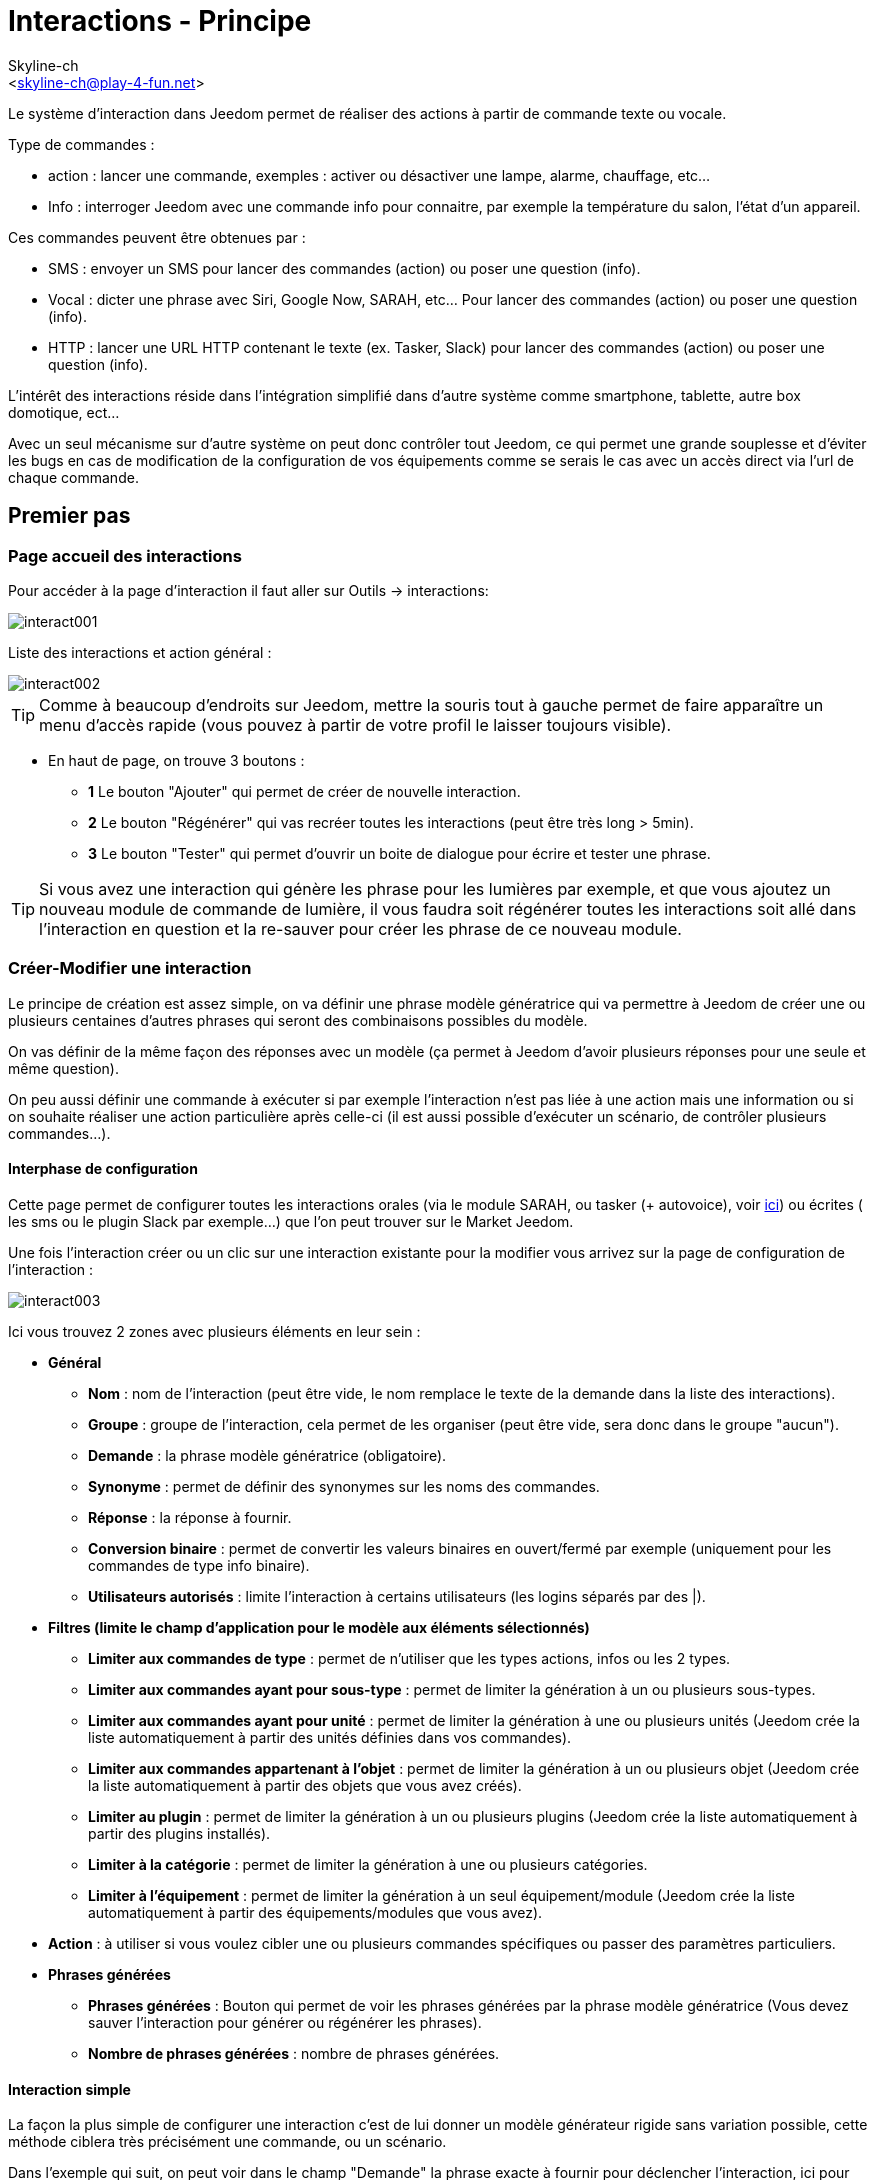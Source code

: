 :Author:    Skyline-ch
:Email:     <skyline-ch@play-4-fun.net>
:Date:      12.12.2015
:Revision:  2.0.0

= Interactions - Principe

Le système d'interaction dans Jeedom permet de réaliser des actions à partir de commande texte ou vocale.

Type de commandes :

* action : lancer une commande, exemples : activer ou désactiver une lampe, alarme, chauffage, etc...
* Info : interroger Jeedom avec une commande info pour connaitre, par exemple la température du salon, l'état d'un appareil.

Ces commandes peuvent être obtenues par :

* SMS : envoyer un SMS pour lancer des commandes (action) ou poser une question (info).
* Vocal : dicter une phrase avec Siri, Google Now, SARAH, etc... Pour lancer des commandes (action) ou poser une question (info).
* HTTP : lancer une URL HTTP contenant le texte (ex. Tasker, Slack) pour lancer des commandes (action) ou poser une question (info).

L'intérêt des interactions réside dans l'intégration simplifié dans d'autre système comme smartphone, tablette, autre box domotique, ect...

Avec un seul mécanisme sur d'autre système on peut donc contrôler tout Jeedom, ce qui permet une grande souplesse et d'éviter les bugs en cas de modification de la configuration de vos équipements comme se serais le cas avec un accès direct via l'url de chaque commande.

== Premier pas

=== Page accueil des interactions

Pour accéder à la page d'interaction il faut aller sur Outils -> interactions: 

image::../images/interact001.png[]

Liste des interactions et action général :

image::../images/interact002.png[]

[TIP]
Comme à beaucoup d'endroits sur Jeedom, mettre la souris tout à gauche permet de faire apparaître un menu d'accès rapide (vous pouvez à partir de votre profil le laisser toujours visible).

* En haut de page, on trouve 3 boutons :
** *1* Le bouton "Ajouter" qui permet de créer de nouvelle interaction.
** *2* Le bouton "Régénérer" qui vas recréer toutes les interactions (peut être très long > 5min).
** *3* Le bouton "Tester" qui permet d'ouvrir un boite de dialogue pour écrire et tester une phrase.

[TIP]
Si vous avez une interaction qui génère les phrase pour les lumières par exemple, et que vous ajoutez un nouveau module de commande de lumière, il vous faudra soit régénérer toutes les interactions soit allé dans l'interaction en question et la re-sauver pour créer les phrase de ce nouveau module.


=== Créer-Modifier une interaction

Le principe de création est assez simple, on va définir une phrase modèle génératrice qui va permettre à Jeedom de créer une ou plusieurs centaines d’autres phrases qui seront des combinaisons possibles du modèle.

On vas définir de la même façon des réponses avec un modèle (ça permet à Jeedom d’avoir plusieurs réponses pour une seule et même question).

On peu aussi définir une commande à exécuter si par exemple l'interaction n'est pas liée à une action mais une information ou si on souhaite réaliser une action particulière après celle-ci (il est aussi possible d'exécuter un scénario, de contrôler plusieurs commandes...).

==== Interphase de configuration

Cette page permet de configurer toutes les interactions orales (via le module SARAH, ou tasker (+ autovoice), voir https://jeedom.fr/doc/documentation/howto/fr_FR/doc-howto-android.autovoice.html[ici]) ou écrites ( les sms ou le plugin Slack par exemple…) que l’on peut trouver sur le Market Jeedom.

Une fois l'interaction créer ou un clic sur une interaction existante pour la modifier vous arrivez sur la page de configuration de l'interaction :

image::../images/interact003.png[]

Ici vous trouvez 2 zones avec plusieurs éléments en leur sein : 

* *Général*
** *Nom* : nom de l'interaction (peut être vide, le nom remplace le texte de la demande dans la liste des interactions).
** *Groupe* : groupe de l'interaction, cela permet de les organiser (peut être vide, sera donc dans le groupe "aucun").
** *Demande* : la phrase modèle génératrice (obligatoire).
** *Synonyme* : permet de définir des synonymes sur les noms des commandes.
** *Réponse* : la réponse à fournir.
** *Conversion binaire* : permet de convertir les valeurs binaires en ouvert/fermé par exemple (uniquement pour les commandes de type info binaire).
** *Utilisateurs autorisés* : limite l'interaction à certains utilisateurs (les logins séparés par des |).
* *Filtres (limite le champ d'application pour le modèle aux éléments sélectionnés)*
** *Limiter aux commandes de type* : permet de n'utiliser que les types actions, infos ou les 2 types.
** *Limiter aux commandes ayant pour sous-type* : permet de limiter la génération à un ou plusieurs sous-types.
** *Limiter aux commandes ayant pour unité* : permet de limiter la génération à une ou plusieurs unités (Jeedom crée la liste automatiquement à partir des unités définies dans vos commandes).
** *Limiter aux commandes appartenant à l'objet* : permet de limiter la génération à un ou plusieurs objet (Jeedom crée la liste automatiquement à partir des objets que vous avez créés).
** *Limiter au plugin* : permet de limiter la génération à un ou plusieurs plugins (Jeedom crée la liste automatiquement à partir des plugins installés).
** *Limiter à la catégorie* : permet de limiter la génération à une ou plusieurs catégories.
** *Limiter à l'équipement* : permet de limiter la génération à un seul équipement/module (Jeedom crée la liste automatiquement à partir des équipements/modules que vous avez).
* *Action* : à utiliser si vous voulez cibler une ou plusieurs commandes spécifiques ou passer des paramètres particuliers.
* *Phrases générées*
** *Phrases générées* : Bouton qui permet de voir les phrases générées par la phrase modèle génératrice (Vous devez sauver l'interaction pour générer ou régénérer les phrases).
** *Nombre de phrases générées* : nombre de phrases générées.

==== Interaction simple

La façon la plus simple de configurer une interaction c'est de lui donner un modèle générateur rigide sans variation possible, cette méthode ciblera très précisément une commande, ou un scénario.

Dans l'exemple qui suit, on peut voir dans le champ "Demande" la phrase exacte à fournir pour déclencher l'interaction, ici pour allumer le plafonnier du salon.

image::../images/interact004.png[]

On peut voir sur cette capture la configuration pour avoir une interaction liée à une action spécifique, cette action est définie dans la partie "Action" de la page.

On peut très bien imaginer faire de même avec plusieurs actions pour allumer plusieurs lampes dans le salon comme l'exemple qui suit :

image::../images/interact005.png[]

Dans les 2 exemples ci-dessus, la phrase modèle est identique mais les actions qui en découlent changent en fonction de ce qui est configuré dans la partie "Action", on peut donc déjà avec une interaction simple à phrase unique imaginer des actions combinées entre diverses commandes et divers scénarios (on peut aussi déclencher des scénarios dans la partie action des interactions).

[TIP]
Pour ajouter un scénario, créer une nouvelle action, écrire "scenario" sans accent, appuyer sur la touche tabulation de votre clavier pour faire apparaitre le sélecteur de scénario.


==== Interaction multiple commande

Nous allons ici voir tout l'intérêt et toute la puissance des interactions, avec une phrase modèle nous allons pouvoir générer des phrases pour tout un groupe de commande.

On vas reprendre ce qui a été fait plus haut, supprimer les actions que l'on avait ajoutées et à la place de la phrase fixe dans "Demande", nous allons utiliser les tags *\#commande#* et *\#equipement#*, Jeedom va donc remplacer ces tags par le nom des commandes et le nom de l'équipement (on peut voir l'importance d'avoir des noms de commande/équipement cohérents).

image::../images/interact006.png[]

On peut donc constater ici que Jeedom a généré 152 phrases à partir de notre modèle, toute fois elles ne sont pas très bien construites et l'on a un peu de tout.

Pour faire de l'ordre dans tout cela on va utiliser les filtres (partie droite de notre page de configuration).
Dans cet exemple on veut générer des phrases pour allumer des lumières, on peut donc décocher le type de commande info (si je sauve il ne me reste plus que 95 phrase générées), puis dans les sous-types, on peut ne garder coché que défaut qui correspond au bouton d'action (reste donc plus que 16 phrases).

image::../images/interact007.png[]

C'est mieux mais on peut faire encore plus naturel, si je prends l'exemple généré "On entrée", il serait bien de pouvoir transformer cette phrase en "allume l'entrée" ou en "allumer l'entrée".
Pour faire cela Jeedom dispose sous le champ demande, un champ synonyme qui vas nous permettre de nommer différemment le nom des commandes dans nos phrases générer, ici c'est "on", j'ai même des "on2" dans les modules qui peuvent contrôler 2 sorties.

On vas donc dans les synonymes indiquer le nom de la commande et le(s) synonyme(s) à utiliser : 

image::../images/interact008.png[]

On peut voir ici une syntaxe un peu nouvelle pour les synonymes, un nom de commande peux avoir plusieurs synonyme, ici "on" a comme synonyme "allume" et "allumer", la syntaxe c'est donc "#nom de la commande#" *#=#* "#synonyme 1#"*#,#* "#synonyme 2#" (on peut mettre autant de synonyme que l'on veut), puis pour ajouter des synonymes pour un autre nom de commande il suffit d'ajouter après le dernier synonyme une barre verticale "#|#" suite de laquelle vous pouvez à nouveau nommer la commande qui va avoir des synonymes comme pour la première partie.

Bien c'est déjà mieux mais il manque encore pour la commande "on" "entrée" le "l' " et pour d'autre le "la" ou "le" ou "un" ect...
On pourrait modifier le nom de l'équipement pour l'ajouter, ce serait une solution, sinon on peut utiliser les variations dans la demande, cela consiste à lister une série de mots possibles à un emplacement de la phrase, Jeedom va donc générer des phrases avec ses variations.

image::../images/interact009.png[]

Comme vous pouvez le voir dans la liste à gauche on a maintenant des phrases un peu plus correctes avec des phrases qui ne sont pas justes, pour notre exemple "on" "entrée", on trouve donc "Allume entrée", "Allume un entrée", "Allume une entrée", "Allume l'entrée" ect... on a donc toutes les variantes possibles avec ce que l'on a ajouté entre les "[ ]" et ceci pour chaque synonyme, ce qui génère rapidement beaucoup de phrases (ici 168).

Afin de rendre encore un peu plus fin et de ne pas avoir des choses improbables telle que "allume l'télé", on peut autoriser Jeedom à supprimer les demandes syntaxiquement incorrectes, il va donc supprimer ce qui est trop éloigné de la syntaxe réelle d'une phrase.
Dans notre cas on passe de 168 phrases à 130 phrases.

image::../images/interact010.png[]


Il devient donc important de bien construire ses phrases modèles et synonymes ainsi que de sélectionner les bons filtres pour ne pas générer trop de phrases inutiles.
Personnellement je trouve intéressant d'avoir quelques incohérences du style "un entrée" car si chez vous, vous avez une personne étrangère qui ne parle pas correctement le Français les interactions fonctionneront tout de même.

==== Interaction fonction Avancé

===== Personnaliser les réponses

Jusqu'à présent comme réponse à une interaction nous avions une simple phrase qui n'indique pas grand-chose à part que quelque chose s'est passé.
L'idée serait que Jeedom nous indique ce qu'il a fait un peu plus précisément.
C'est là qu'intervient le champ réponse dans lequel on va pouvoir personnaliser le retour en fonction de la commande exécutée.

Pour ce faire nous allons à nouveau utiliser les Tag Jeedom
Pour nos lumières on peut utiliser une phrase du style : J'ai bien allumé \#equipement# (voir capture ci-dessous).

image::../images/interact011.png[]

On peut aussi ajouter n'importe quelle valeur d'une autre commande comme une température, un nombre de personnes .etc....

image::../images/interact012.png[]

===== Conversion binaire
Les conversions binaires s'appliquent aux commandes de type info dont le sous-type est binaire (retourne 0 ou 1 uniquement) il faut donc activer les bons filtres comme on peut le voir sur la capture un peu plus bas (pour les catégories on peut toutes les cocher, pour l'exemple je n'ai gardé que lumière).

image::../images/interact013.png[]

Comme on peut le voir ici, j'ai conservé quasiment la même structure pour la demande (c'est volontaire pour se concentrer sur les spécificités), j'ai adapté bien sur les synonymes pour avoir quelque chose de cohérent, par contre pour la réponse il est #impératif# de mettre uniquement \#valeur# qui représente le 0 ou 1 que Jeedom va remplacer par la conversion binaire qui suit.

Le champ conversion binaire doit contenir 2 réponses, en premier la réponse si la valeur de la commande vaut 0 puis pour la séparer de la réponse si la commande vaut 1 une barre verticale "|".
Ici les réponses sont simplement non et oui mais on pourrait y mettre une phrase un peu plus longue.

[WARNING]
Les tags ne fonctionnent pas dans les conversions binaires.

====== Utilisateurs autorisés

Le champ "Utilisateurs autorisés" permet de n’autoriser que certaines personnes à exécuter la commande, vous pouvez mettre plusieurs profils en les séparant par un "|".

Exemple : personne1|personne2

On peut imaginer qu'une alarme peut être activée ou désactivée par un enfant ou un voisin qui viendrait arroser les plantes en votre absence...

====== Regexp d'exclusion
[IMPORTANT]
Fonction réservée au connaisseur ou téméraire qui savent utiliser Google.

Depuis Jeedom V2.00 on a la possibilité de créer des https://fr.wikipedia.org/wiki/Expression_rationnelle[Regexp] d'exclusion, si une phrase générée correspond à cette Regexp elle sera supprimée.
L'intérêt c'est de pouvoir supprimer des faux positif, c'est à dire une phrase générée par Jeedom qui active quelque chose qui ne correspond pas à ce que l'on veut ou qui viendrait parasiter une autre interaction qui aurait une phrase similaire.

On a 2 endroits pour appliquer une Regexp :

* dans l'interaction même dans le champ "Regexp d'exclusion".

* Dans le menu "configuration"->"Configuration des interactions"->champ "Regexp général d'exclusion pour les interactions".

Pour le champ "Regex général d'exclusion pour les interactions", cette règle sera appliquée à toutes les interactions, qui seront créées ou re-sauvées par la suite, si on veut l’appliquer à toutes les interactions existantes il faut régénérer les interactions.
Généralement on l'utilise pour effacer des phrases incorrectement formées se retrouvant dans la plupart des interactions générées.

Pour le champ "Regexp d'exclusion" dans la page de config de chaque interaction, l'on peut mettre une Regexp spécifique qui vas agir uniquement sur la dite interaction, elle vous permet donc de supprimer plus précisément  pour une interaction, cela peut aussi permettre d'effacer une interaction pour une commande spécifique pour laquelle on ne veut pas offrir cette possibilité dans le cadre d'une génération multiple commande.

La capture d'écran qui suit montre l'interaction sans le Regexp, dans la liste de gauche, je filtre les phrases pour vous montrer que les phrases qui vont être supprimées, en réalité il y a 76 phrases générées avec la configuration de l'interaction.

image::../images/interact014.png[]


Comme vous pouvez le voir sur la capture suivante, j'ai ajouté une regexp simple qui va chercher le mot "Julie" dans les phrases générées et les supprimer, toutefois on peut voir dans la liste de gauche qu'il y a toujours des phrases avec le mot "julie", dans les expressions régulières, Julie n'est pas égale à julie, on appelle cela une sensibilitée à la casse ou en bon français une majuscule est différente d'une minuscule.
Comme on peut le voir dans la capture suivante, il ne reste plus que 71 phrases, les 5 avec un "Julie" ont été supprimées.

Une expression régulière se compose comme suit :

* En premier un délimiteur, ici c'est une barre oblique "/" placée en début et fin de l'expression.

* le point qui suit la barre oblique représente n'importe quel caractère, espace, ou nombre.

* Le "*" quant a lui indique qui peux y avoir 0 ou plusieurs fois le caractère qui le précède, ici un point, donc en bon français n'importe quelle élément.

* Puis Julie, qui est le mot à rechercher (mot ou autre schéma d'expression), suivi à nouveau d'un point barre oblique.

Si on traduit cette expression en une phrase cela donnerait "cherche le mot Julie qui est précédé par n'importe quoi et suivi de n'importe quoi".

C'est une version extrêmement simple des expressions régulière mais déjà très compliquée à comprendre, il m’a fallu un moment pour en saisir le fonctionnement, pour exemple un peu plus complexe, une regexp pour vérifier une adresse url : 

/^(https?:\/\/)?([\da-z\.-]+)\.([a-z\.]{2,6})([\/\w \.-]\*)*\/?$/ 

Une fois que tu peux écrire ça tu as compris les expressions régulières.

image::../images/interact015.png[]

Pour résoudre le problème de majuscule et minuscule, on peut ajouter à notre expression une option qui va la rendre insensible à la casse, ou autrement dit, qui considère une lettre en minuscule égale à une majuscule, pour ce faire on doit simplement ajouter à la fin de notre expression un "i".

image::../images/interact016.png[]

Avec l'ajout de l'option "i" on constate qu'il ne reste plus que 55 phrases générées, et dans la liste de gauche avec le filtre julie pour rechercher les phrases qui contiennent ce mot, on constate qu'il y en a bien plus.

Comme c'est un sujet extrêmement complexe je ne vais pas aller plus en détail ici, il y a suffisamment de tuto sur le net pour vous aider, et n'oublie pas Google est ton ami aussi car oui, c'est mon ami, c'est lui qui m’a appris à comprendre les Regexp et même à coder, donc si il m'a aidé il peut aussi t'aider si tu y mets de la bonne volonté.

Lien utile : 

* http://google.fr

* http://www.commentcamarche.net/contents/585-javascript-l-objet-regexp

* https://www.lucaswillems.com/fr/articles/25/tutoriel-pour-maitriser-les-expressions-regulieres

* https://openclassrooms.com/courses/concevez-votre-site-web-avec-php-et-mysql/les-expressions-regulieres-partie-1-2


== Exemples

=== Réponse composé de plusieurs informations

Il est aussi possible de mettre plusieurs commandes info dans une réponse, par exemple pour avoir un résumé de situation.

image::../images/interact021.png[]

Dans cet exemple on voit une phrase simple qui va nous retourner une réponse avec 3 températures différentes, on peut donc ici mettre un peu tout ce que l'on veut afin d'avoir un ensemble d'informations en une seule fois.


=== Y a-t-il quelqu'un dans la chambre ?

==== Version basique

* La question est donc "y’a-t-il quelqu’un dans la chambre"
* La réponse sera "non il n’y a personne dans la chambre" ou "oui il y a quelqu’un dans la chambre"
* La commande qui répond à ça est "\#[Chambre de julie][FGMS-001-2][Présence]#"

image::../images/interact017.png[]

Cette exemple cible précisément un équipement spécifique ce qui permet d'avoir une réponse personnalisée, on pourrait donc imaginer remplacer la réponse de l'exemple par "non il n’y a personne dans la chambre de #julie#|oui il y a quelqu’un dans la chambre de #julie#"

==== Evolution 

* La question est donc "\#commande# [dans la |dans le] \#objet#"
* La réponse sera "non il n’y a personne dans la pièce" ou "oui il y a quelqu’un dans la pièce"
* Il n'y a pas de commande qui répond à ça dans la partie Action vu que c'est une interaction Multiple commande
* En ajoutant une expression régulière on peut nettoyer les commandes que l'on ne veut pas voir pour n'avoir que les phrases sur les commandes "Présence".

image::../images/interact018.png[]

Sans le Regexp on obtient ici 11 phrases, or mon interaction a pour but de générer des phrases uniquement pour demander s'il y a quelqu'un dans une pièce, donc je n'ai pas besoin d'état de lampe ou autre comme les prises, ce qui peux être résolu avec le filtrage regexp.
Pour rendre encore plus flexible on peut ajouter des synonymes, mais dans ce cas il ne faudra pas oublier de modifier la regexp.


=== Connaitre la température/humidité/luminosité

==== Version basique
On pourrait écrire la phrase en dur comme par exemple "quelle est la température du salon", mais il faudrait en faire une pour chaque capteur de température, luminosité et humidité, avec le système de génération de phrase Jeedom, on peut donc avec une seul interaction générer les phrases pour tous les capteurs de ces 3 types de mesure.

Ici un exemple générique qui sert à connaître la température, l’humidité, la luminosité des différentes pièces (objet au sens Jeedom).

image::../images/interact019.png[]

* On peut donc voir qu'une phrase générique type "Quelle est la température du salon" ou "Quelle est la luminosité de la chambre" peut être convertie en : "quelle est [la |l\']\#commande# [du |de la |de l'| sur le |dans le | dans la ]#objet#" (l’utilisation de [mot1 | mot2] permet de dire cette possibilité ou celle-là pour générer toutes les variantes possibles de la phrase avec mot1 ou mot2). Lors de la génération Jeedom va générer toutes les combinaisons possibles de phrases avec toutes les commandes existantes (en fonction des filtres) en remplaçant \#commande# par le nom de la commande et \#objet# par le nom de l’objet.
* La réponse sera de type "21 °C" ou "200 lux" il suffit de mettre : \#valeur# \#unite# (l'unité est à compléter dans la configuration de chaque commande pour laquelle on veut en avoir une)
* Cette exemple génère donc une phrase pour toutes les commandes de type info numérique qui ont une unité, on peut donc décocher des unités dans le filtre de droite limité au type qui nous intéresse.


==== Evolution 
On peut donc ajouter des synonymes au nom de commande pour avoir quelque chose que plus naturel, ajouter un regexp pour filtrer les commandes qui non rien a voir avec notre interaction.

Ajout de synonyme, permet de dire à Jeedom qu'une commande qui s'appelle "X" peut aussi s'appeler "Y" et donc dans notre phrase si on a "allume y", Jeedom sait que c'est allumé x, cette méthode est très pratique pour renommer des noms de commande qui quand elles sont affichées à l'écran sont écrite d'une façon qui n'est pas naturelle vocalement ou dans une phrase écrite comme les "ON", un bouton écrit comme cela est totalement logique mais pas dans le contexte d'une phrase.

On peut aussi ajouter un filtre Regexp pour enlever quelques commandes. En reprenant l'exemple simple on voit des phrases "batterie" ou encore "latence", qui n'ont rien à voir avec notre interaction température/humidité/luminosité.

image::../images/interact020.png[]

On peut donc voir un regexp : 

*(batterie|latence|pression|vitesse|consommation)*

Celui-ci permet de supprimer toutes les commandes qui ont l'un de ces mots dans leur phrase

[NOTE]
Le regexp ici est une version simplifiée pour une utilisation simple on peut donc soit utiliser les expressions traditionnelles, soit utiliser les expressions simplifiées comme dans cet exemple.


=== Piloter un dimmer ou un thermostat (slider)

==== Version basique

Il est possible de piloter une lampe en pourcentage (variateur) ou un thermostat avec les interactions. Voici un exemple pour piloter son variateur sur une lampe avec des interactions : 

image::../images/interact022.png[]

Comme on le voit, il y a ici dans la demande le tag *\#consigne#* (on peut mettre ce que l'on veut) qui est repris dans la commande du variateur pour appliquer la valeur voulue.
Pour ce faire ont a 3 parties :
* Demande : dans laquelle on crée un tag qui va représenter la valeur qui sera envoyée à l'interaction.
* Réponse : on réutilise le tag pour la réponse afin d'être sûr de ce que Jeedom a compris.
* Action : on met une action sur la lampe que l'on veut piloter et dans la valeur on y passe notre tag #consigne#.

[NOTE]
On peut utiliser n'importe quel tag excepté ceux déjà utilisés par Jeedom, il peut y en avoir plusieurs pour piloter par exemple plusieurs commandes. A noter aussi que tous les tags sont passés aux scénarios que l'interaction lance (il faut toutefois que le scénario soit en "Exécuter en avant plan").

==== Evolution 
On peut vouloir piloter toutes les commandes de type curseur avec une seule interaction, avec l'exemple qui suit on va donc pouvoir commander plusieurs variateurs avec une seule interaction et donc générer un ensemble de phrases pour les controler.

image::../images/interact033.png[]

Dans cette interaction, on n'a pas de commande dans la partie action, on laisse Jeedom générer à partir des tags la liste de phrases, on peut voir le tags *\#slider#*, il est impératif d'utiliser ce tag pour les consignes dans une interaction multiple commande, il peut ne pas être le dernier mot de la phrase.
On peut aussi voir dans l'exemple que l'on peut utiliser dans la réponse un tag qui ne fait pas partie de la demande, la majoritée des tag disponibles dans les scénarios sont disponibles aussi dans les interactions et donc peuvent être utilisés dans une réponse.

Résultat de l'interaction : 

image::../images/interact034.png[]

On peut constater que le tag *\#equipement#* qui n'est pas utilisé dans la demande est bien complété dans la réponse.


=== Piloter la couleur d'un bandeau de LED

Il est possible de piloter une commande couleur par les interactions en demandant par exemple à Jeedom d'allumer un bandeau de led en bleu. 
Voilà l'interaction à faire : 

image::../images/interact023.png[]

Jusque-là rien de bien compliqué, il faut en revanche avoir configuré les couleurs dans Jeedom pour que cela fonctionne, rendez-vous dans le menu -> Configuration (en haut à droite) puis dans la partie "Configuration des interactions" : 

image::../images/interact024.png[]

Comme on peut le voir sur la capture, il n'y a pas de couleur configurée, il faut donc ajouter des couleurs avec le "+" à droite, le nom de la couleur, c'est le nom que vous allez passer à l'interaction, puis dans la partie de droite (colonne "Code HTML"), en cliquant sur la couleur noire on peut choisir une nouvelle couleur.

image::../images/interact025.png[]

On peut en ajouter autant que bon nous semble, on peut mettre comme nom n'importe lequel, ainsi on pourrait imaginer attribuer une couleur pour le nom de chaque membre de la famille.

Une fois configuré vous dite "Allume le sapin en vert", Jeedom va rechercher dans la demande une couleur et l'appliquer à la commande.


=== Utilisation couplée à un scénario

==== Version basique
Il est possible de coupler une interaction à un scénario afin de réaliser des actions un peu plus complexes que l'exécution d'une simple action ou d'une demande d'information.

image::../images/interact026.png[]

Cette exemple permet donc de lancer le scénario qui est lié dans la partie action, on peut bien sûr en avoir plusieurs.


=== Programmation d'une action avec les interactions

Les interactions permettent de faire beaucoup de choses en particulier vous pouvez programmer dynamiquement une action. Exemple : "Met le chauffage à 22 pour 14h50". Pour cela rien de plus simple, il suffit d'utiliser les tags \#time# (si on définit une heure précise) ou  \#duration# (pour dans X temps, exemple dans 1 heure) : 

image::../images/interact23.JPG[]

[NOTE]
Vous remarquerez dans la réponse le tag \#value# celui-ci contient dans le cas d'une interaction programmée l'heure de programmation effective

Voilà le résultat : 

image::../images/interact24.JPG[]

== Tester une interaction

Le bouton tester (en haut a gauche) vous permet de saisir une phrase pour tester son bon fonctionnement et de l'exécuter : 

image::../images/interact11.JPG[]

En réponse, Jeedom vous retournera la réponse qui correspond à l'interaction (champ réponse) : 

image::../images/interact13.JPG[]


== Configuration

La configuration est accessible à partir du menu Configuration (en haut à droite) puis la partie "Configuration des interactions" :

image::../images/interact14.JPG[]

Vous avez ici 3 paramètres : 

* *Sensibilité* : il y a 4 niveaux de correspondance 
** pour 1 mot : le niveau de correspondance pour les interactions à un seul mot
** 2 mots : le niveau de correspondance pour les interactions à deux mots
** 3 mots : le niveau de correspondance pour les interactions à trois mots
** + de 3 mots : le niveau de correspondance pour les interactions à plus de trois mots

La sensibilité va de 1 (correspond exactement) à 99 (je louche donc c'est ok pour moi), 

* *Ne pas répondre si l'interaction n'est pas comprise* : par défaut Jeedom répond "je n'ai pas compris" si l'interaction n'est pas comprise, il est possible de désactiver ce fonctionnement pour que Jeedom ne réponde rien, mettre le bouton à oui pour désactiver la réponse.
* *Regex général d'exclusion pour les interactions* : permet de définir une regexp qui si elle correspond à une interaction supprimera automatiquement cette phrase de la génération (réservé aux experts) pour plus d'infos voir les explications dans le chapitre *"Regexp d'exclusion"*

Puis vous retrouvez la partie paramétrage des couleurs qui est décrite en détail dans le chapitre *"Piloter la couleur d’un bandeau de LED"*

[IMPORTANT]
Ne pas oublier de sauver en bas de page.

[TIP]
Si vous activez les logs au niveau debug vous avez un log interact qui vous donne la niveau de sensibilité pour chaque comparaison de phrase, cela peut permettre de régler celui-ci plus facilement.

== Résumé

Demande::
Vous pouvez utiliser "\#commande#" et "\#objet#" (les 2 doivent absolument être utilisés ensemble) pour générer une liste de commandes (il est possible de filtrer la génération pour réduire la liste). Il est aussi possible d'utiliser "\#equipement#" (utile si plusieurs commandes appartenant au même objet ont le même nom)
Exemple : Quelle est la "\#commande# [du |de la |de l']\#objet#"
Lors de la génération des commandes vous pouvez utiliser le champ synonyme (syn1=syn2,syn3|syn4=syn5) pour remplacer le nom des objets, des équipements et/ou des commandes

Réponse::
Vous pouvez utiliser "\#valeur#" et "\#unite#" dans le retour (ils seront remplacés par la valeur et l'unité de la commande). Vous avez aussi accès à tous les tags des scénarios et à : 
"\#profile#" => Nom de la personne ayant lancé l'exécution (peut ne pas être disponible)
Exemple : "\#valeur# \#unite#"
Vous pouvez utiliser le champ conversion binaire pour convertir les valeurs binaires (0 et 1) : 
Exemple : non|oui

Personne::
Le champ personne permet de n'autoriser que certaines personnes à exécuter la commande, vous pouvez mettre plusieurs profils en les séparant par |.
Exemple : personne1|personne2